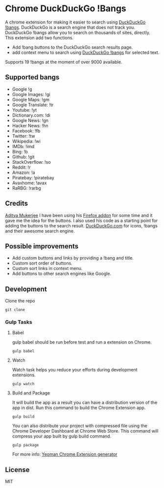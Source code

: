 * Chrome DuckDuckGo !Bangs
A chrome extension for making it easier to search using [[https://duckduckgo.com/bang][DuckDuckGo !bangs]].
DuckDuckGo is a search engine that does not track you. DuckDuckGo !bangs allow you to search on thousands of sites, directly.
This extension add two functions.
- Add !bang buttons to the DuckDuckGo search results page.
- add context menu to search using [[https://duckduckgo.com/bang][DuckDuckGo !bangs]] for selected text.
Supports 19 !bangs at the moment of over 9000 available.

** Supported bangs
- Google !g
- Google Images: !gi
- Google Maps: !gm
- Google Translate: !tr
- Youtube: !yt
- Dictionary.​com: !di
- Google News: !gn
- Hacker News: !hn
- Facebook: !fb
- Twitter: !tw
- Wikipedia: !wi
- IMDb: !imd
- Bing: !b
- Github: !git
- StackOverflow: !so
- Reddit: !r
- Amazon: !a
- Piratebay: !piratebay
- Avaxhome: !avax
- RaRBG: !rarbg


** Credits
[[https://github.com/ChimeraCoder][Aditya Mukerjee]] I have been using his [[https://github.com/ChimeraCoder/duckduckbang][Firefox addon]] for some time and it gave me the idea for the buttons.
 I also used his code as a starting point for adding the buttons to the search result.
[[https://duckduckgo.com/][DuckDuckGo.com]] for icons, !bangs and their awesome search engine.

** Possible improvements
- Add custom buttons and links by providing a !bang and title.
- Custom sort order of buttons.
- Custom sort links in context menu.
- Add buttons to other search engines like Google.


** Development
Clone the repo
#+BEGIN_SRC shell
git clone
#+END_SRC

*** Gulp Tasks
**** Babel
gulp babel should be run before test and run a extension on Chrome.
#+BEGIN_SRC shell
gulp babel
#+END_SRC

**** Watch
Watch task helps you reduce your efforts during development extensions.
#+BEGIN_SRC shell
gulp watch
#+END_SRC

**** Build and Package
It will build the app as a result you can have a distribution version of the app in dist. Run this command to build the Chrome Extension app.
#+BEGIN_SRC shell
gulp build
#+END_SRC
You can also distribute your project with compressed file using the Chrome Developer Dashboard at Chrome Web Store. This command will compress your app built by gulp build command.
#+BEGIN_SRC shell
gulp package
#+END_SRC

For more info: [[https://github.com/yeoman/generator-chrome-extension][Yeoman Chrome Extension generator]]


** License
MIT
